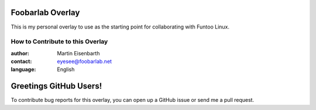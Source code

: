 Foobarlab Overlay
=================

This is my personal overlay to use as the starting point for collaborating with Funtoo Linux.

=================================
How to Contribute to this Overlay
=================================

:author: Martin Eisenbarth
:contact: eyesee@foobarlab.net
:language: English

Greetings GitHub Users!
=======================

To contribute bug reports for this overlay, you can open up a GitHub issue or send
me a pull request.
